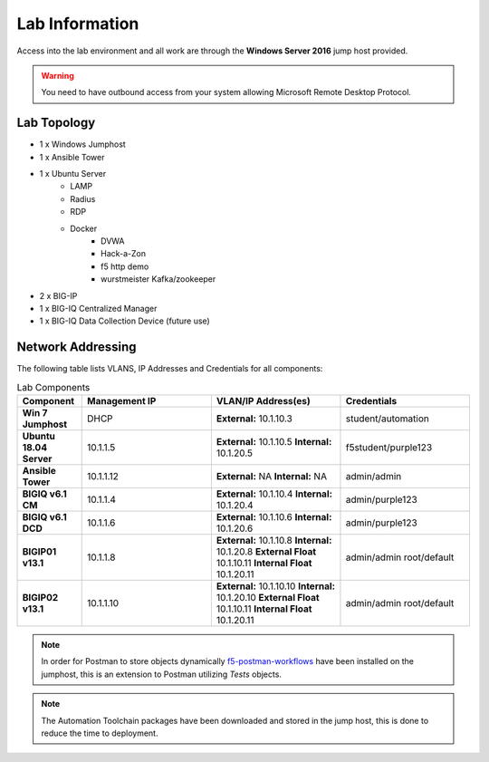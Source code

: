 Lab Information
===============

Access into the lab environment and all work are through the **Windows Server 2016** jump host provided. 

.. Warning:: You need to have outbound access from your system allowing Microsoft Remote Desktop Protocol.

Lab Topology
------------

- 1 x Windows Jumphost
- 1 x Ansible Tower
- 1 x Ubuntu Server
    - LAMP
    - Radius
    - RDP
    - Docker
        - DVWA
        - Hack-a-Zon
        - f5 http demo
        - wurstmeister Kafka/zookeeper
- 2 x BIG-IP
- 1 x BIG-IQ Centralized Manager
- 1 x BIG-IQ Data Collection Device (future use)

Network Addressing
------------------

The following table lists VLANS, IP Addresses and Credentials for all
components:

.. list-table:: Lab Components
   :widths: 15 30 30 30
   :header-rows: 1
   :stub-columns: 1

   * - **Component**
     - **Management IP**
     - **VLAN/IP Address(es)**
     - **Credentials**

   * - Win 7 Jumphost
     - DHCP
     - **External:** 10.1.10.3
     - student/automation

   * - Ubuntu 18.04 Server
     - 10.1.1.5
     - **External:** 10.1.10.5
       **Internal:** 10.1.20.5
     - f5student/purple123

   * - Ansible Tower
     - 10.1.1.12
     - **External:** NA
       **Internal:** NA
     - admin/admin

   * - BIGIQ v6.1 CM
     - 10.1.1.4
     - **External:** 10.1.10.4
       **Internal:** 10.1.20.4
     - admin/purple123

   * - BIGIQ v6.1 DCD
     - 10.1.1.6
     - **External:** 10.1.10.6
       **Internal:** 10.1.20.6
     - admin/purple123

   * - BIGIP01 v13.1
     - 10.1.1.8
     - **External:** 10.1.10.8
       **Internal:** 10.1.20.8
       **External Float** 10.1.10.11
       **Internal Float** 10.1.20.11
     - admin/admin
       root/default

   * - BIGIP02 v13.1
     - 10.1.1.10
     - **External:** 10.1.10.10
       **Internal:** 10.1.20.10
       **External Float** 10.1.10.11
       **Internal Float** 10.1.20.11
     - admin/admin
       root/default

.. Note:: In order for Postman to store objects dynamically f5-postman-workflows_ have been installed on the jumphost, this is an extension to Postman utilizing `Tests` objects.

.. Note:: The Automation Toolchain packages have been downloaded and stored in the jump host, this is done to reduce the time to deployment.

.. |labmodule| replace:: labinfo
.. |labnum| replace:: 1
.. |labdot| replace:: |labmodule|\ .\ |labnum|
.. |labund| replace:: |labmodule|\ _\ |labnum|
.. |labname| replace:: Lab\ |labdot|
.. |labnameund| replace:: Lab\ |labund|

.. |image1| image:: images/image1.png

.. _f5-postman-workflows: https://github.com/0xHiteshPatel/f5-postman-workflows
